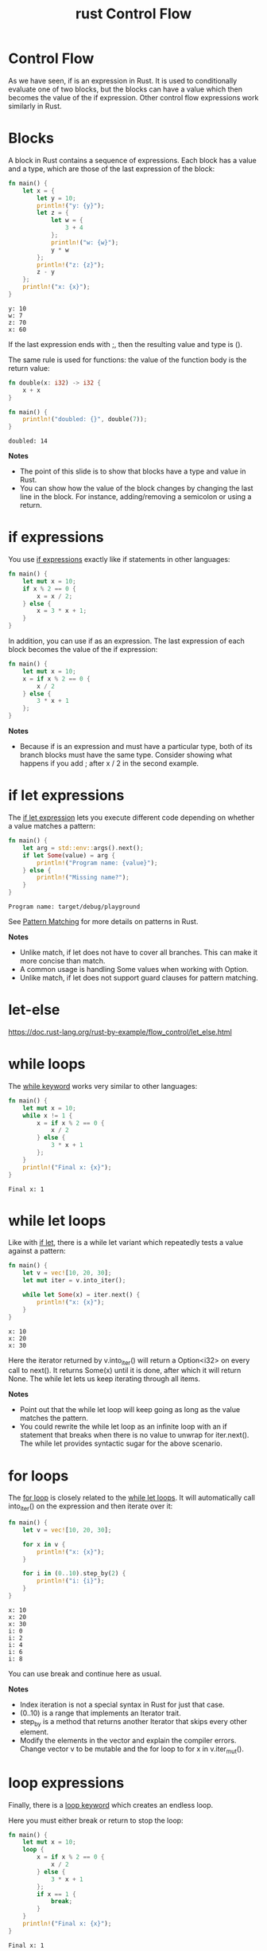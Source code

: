 :PROPERTIES:
:ID:       a596da81-faf0-49f8-9b6a-1e40a7d7105d
:END:
#+title: rust Control Flow
#+filetags:
* Control Flow
As we have seen, if is an expression in Rust. It is used to conditionally evaluate one of two blocks, but the blocks can have a value which then becomes the value of the if expression. Other control flow expressions work similarly in Rust.

* Blocks
A block in Rust contains a sequence of expressions. Each block has a value and a type, which are those of the last expression of the block:
#+begin_src rust
fn main() {
    let x = {
        let y = 10;
        println!("y: {y}");
        let z = {
            let w = {
                3 + 4
            };
            println!("w: {w}");
            y * w
        };
        println!("z: {z}");
        z - y
    };
    println!("x: {x}");
}
#+end_src
#+begin_src output
y: 10
w: 7
z: 70
x: 60
#+end_src

If the last expression ends with ;, then the resulting value and type is ().

The same rule is used for functions: the value of the function body is the return value:
#+begin_src rust
fn double(x: i32) -> i32 {
    x + x
}

fn main() {
    println!("doubled: {}", double(7));
}
#+end_src
#+begin_src output
doubled: 14
#+end_src
*Notes*
+ The point of this slide is to show that blocks have a type and value in Rust.
+ You can show how the value of the block changes by changing the last line in the block. For instance, adding/removing a semicolon or using a return.

* if expressions
You use [[https://doc.rust-lang.org/reference/expressions/if-expr.html#if-expressions][if expressions]] exactly like if statements in other languages:
#+begin_src rust
fn main() {
    let mut x = 10;
    if x % 2 == 0 {
        x = x / 2;
    } else {
        x = 3 * x + 1;
    }
}
#+end_src
In addition, you can use if as an expression. The last expression of each block becomes the value of the if expression:
#+begin_src rust
fn main() {
    let mut x = 10;
    x = if x % 2 == 0 {
        x / 2
    } else {
        3 * x + 1
    };
}
#+end_src
*Notes*
+ Because if is an expression and must have a particular type, both of its branch blocks must have the same type. Consider showing what happens if you add ; after x / 2 in the second example.

* if let expressions
:PROPERTIES:
:ID:       8cf523c9-6634-4d69-ab0c-1c0bd4f2f85d
:END:
The [[https://doc.rust-lang.org/reference/expressions/if-expr.html#if-let-expressions][if let expression]] lets you execute different code depending on whether a value matches a pattern:
#+begin_src rust
fn main() {
    let arg = std::env::args().next();
    if let Some(value) = arg {
        println!("Program name: {value}");
    } else {
        println!("Missing name?");
    }
}
#+end_src
#+begin_src output
Program name: target/debug/playground
#+end_src
See [[id:e89477e0-efed-4973-b0c0-10e197080773][Pattern Matching]] for more details on patterns in Rust.

*Notes*
+ Unlike match, if let does not have to cover all branches. This can make it more concise than match.
+ A common usage is handling Some values when working with Option.
+ Unlike match, if let does not support guard clauses for pattern matching.

* let-else
https://doc.rust-lang.org/rust-by-example/flow_control/let_else.html

* while loops
The [[https://doc.rust-lang.org/reference/expressions/loop-expr.html#predicate-loops][while keyword]] works very similar to other languages:
#+begin_src rust
fn main() {
    let mut x = 10;
    while x != 1 {
        x = if x % 2 == 0 {
            x / 2
        } else {
            3 * x + 1
        };
    }
    println!("Final x: {x}");
}
#+end_src
#+begin_src output
Final x: 1
#+end_src
* while let loops
:PROPERTIES:
:ID:       c604fd92-ba35-4fe3-9741-5a52749eeba2
:END:
Like with [[https://doc.rust-lang.org/reference/expressions/loop-expr.html#predicate-pattern-loops][if let]], there is a while let variant which repeatedly tests a value against a pattern:
#+begin_src rust
fn main() {
    let v = vec![10, 20, 30];
    let mut iter = v.into_iter();

    while let Some(x) = iter.next() {
        println!("x: {x}");
    }
}
#+end_src
#+begin_src output
x: 10
x: 20
x: 30
#+end_src

Here the iterator returned by v.into_iter() will return a Option<i32> on every call to next(). It returns Some(x) until it is done, after which it will return None. The while let lets us keep iterating through all items.

*Notes*
+ Point out that the while let loop will keep going as long as the value matches the pattern.
+ You could rewrite the while let loop as an infinite loop with an if statement that breaks when there is no value to unwrap for iter.next(). The while let provides syntactic sugar for the above scenario.
* for loops
The [[https://doc.rust-lang.org/std/keyword.for.html][for loop]] is closely related to the [[id:c604fd92-ba35-4fe3-9741-5a52749eeba2][while let loops]]. It will automatically call into_iter() on the expression and then iterate over it:
#+begin_src rust
fn main() {
    let v = vec![10, 20, 30];

    for x in v {
        println!("x: {x}");
    }

    for i in (0..10).step_by(2) {
        println!("i: {i}");
    }
}
#+end_src
#+begin_src output
x: 10
x: 20
x: 30
i: 0
i: 2
i: 4
i: 6
i: 8
#+end_src
You can use break and continue here as usual.

*Notes*
+ Index iteration is not a special syntax in Rust for just that case.
+ (0..10) is a range that implements an Iterator trait.
+ step_by is a method that returns another Iterator that skips every other element.
+ Modify the elements in the vector and explain the compiler errors. Change vector v to be mutable and the for loop to for x in v.iter_mut().

* loop expressions
Finally, there is a [[https://doc.rust-lang.org/reference/expressions/loop-expr.html#infinite-loops][loop keyword]] which creates an endless loop.

Here you must either break or return to stop the loop:
#+begin_src rust
fn main() {
    let mut x = 10;
    loop {
        x = if x % 2 == 0 {
            x / 2
        } else {
            3 * x + 1
        };
        if x == 1 {
            break;
        }
    }
    println!("Final x: {x}");
}
#+end_src
#+begin_src output
Final x: 1
#+end_src
*Notes*
+ Break the loop with a value (e.g. break 8) and print it out.
+ Note that loop is the only looping construct which returns a non-trivial value. This is because it’s guaranteed to be entered at least once (unlike while and for loops).
* match expressions
The [[https://doc.rust-lang.org/reference/expressions/match-expr.html][match keyword]] is used to match a value against one or more patterns. In that sense, it works like a series of if let expressions:
#+begin_src rust
fn main() {
    match std::env::args().next().as_deref() {
        Some("cat") => println!("Will do cat things"),
        Some("ls")  => println!("Will ls some files"),
        Some("mv")  => println!("Let's move some files"),
        Some("rm")  => println!("Uh, dangerous!"),
        None        => println!("Hmm, no program name?"),
        _           => println!("Unknown program name!"),
    }
}
#+end_src
Like [[id:8cf523c9-6634-4d69-ab0c-1c0bd4f2f85d][if let expressions]], each match arm must have the same type. The type is the last expression of the block, if any. In the example above, the type is ().

See [[id:e89477e0-efed-4973-b0c0-10e197080773][Pattern Matching]] for more details on patterns in Rust.
*Notes*
+ Save the match expression to a variable and print it out.
+ Remove .as_deref() and explain the error.
    + std::env::args().next() returns an Option<String>, but we cannot match against String.
    + as_deref() transforms an Option<T> to Option<&T::Target>. In our case, this turns Option<String> into Option<&str>.
    + We can now use pattern matching to match against the &str inside Option.

* break and continue
+ If you want to exit a loop early, use [[https://doc.rust-lang.org/reference/expressions/loop-expr.html#break-expressions][break]],
+ If you want to immediately start the next iteration use [[https://doc.rust-lang.org/reference/expressions/loop-expr.html#continue-expressions][continue]].

Both continue and break can optionally take a label argument which is used to break out of nested loops:
#+begin_src rust
fn main() {
    let v = vec![10, 20, 30];
    let mut iter = v.into_iter();
    'outer: while let Some(x) = iter.next() {
        println!("x: {x}");
        let mut i = 0;
        while i < x {
            println!("x: {x}, i: {i}");
            i += 1;
            if i == 3 {
                break 'outer;
            }
        }
    }
}
#+end_src
#+begin_src output
x: 10
x: 10, i: 0
x: 10, i: 1
x: 10, i: 2
#+end_src
In this case we break the outer loop after 3 iterations of the inner loop.

* Reference List
1. https://google.github.io/comprehensive-rust/control-flow.html
